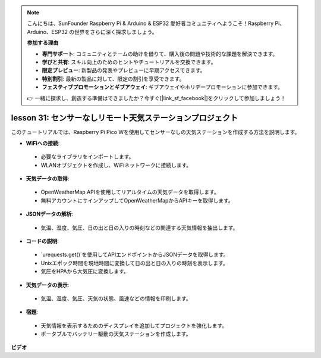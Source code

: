 .. note::

    こんにちは、SunFounder Raspberry Pi & Arduino & ESP32 愛好者コミュニティへようこそ！Raspberry Pi、Arduino、ESP32 の世界をさらに深く探求しましょう。

    **参加する理由**

    - **専門サポート**: コミュニティとチームの助けを借りて、購入後の問題や技術的な課題を解決できます。
    - **学びと共有**: スキル向上のためのヒントやチュートリアルを交換できます。
    - **限定プレビュー**: 新製品の発表やプレビューに早期アクセスできます。
    - **特別割引**: 最新の製品に対して、限定の割引を享受できます。
    - **フェスティブプロモーションとギブアウェイ**: ギブアウェイやホリデープロモーションに参加できます。

    👉 一緒に探求し、創造する準備はできましたか？今すぐ[|link_sf_facebook|]をクリックして参加しましょう！

lesson 31: センサーなしリモート天気ステーションプロジェクト
=============================================================================

このチュートリアルでは、Raspberry Pi Pico Wを使用してセンサーなしの天気ステーションを作成する方法を説明します。

* **WiFiへの接続**:
 - 必要なライブラリをインポートします。
 - WLANオブジェクトを作成し、WiFiネットワークに接続します。
* **天気データの取得**:
 - OpenWeatherMap APIを使用してリアルタイムの天気データを取得します。
 - 無料アカウントにサインアップしてOpenWeatherMapからAPIキーを取得します。
* **JSONデータの解析**:
 - 気温、湿度、気圧、日の出と日の入りの時刻などの関連する天気情報を抽出します。
* **コードの説明**:
 - `urequests.get()`を使用してAPIエンドポイントからJSONデータを取得します。
 - Unixエポック時間を現地時間に変換して日の出と日の入りの時刻を表示します。
 - 気圧をHPAから大気圧に変換します。
* **天気データの表示**:
 - 気温、湿度、気圧、天気の状態、風速などの情報を印刷します。
* **宿題**:
 - 天気情報を表示するためのディスプレイを追加してプロジェクトを強化します。
 - ポータブルでバッテリー駆動の天気ステーションを作成します。


**ビデオ**

.. raw:: html

    <iframe width="700" height="500" src="https://www.youtube.com/embed/hbcA90S7Jtk?si=mHMxKUEEpqiYM7DA" title="YouTube video player" frameborder="0" allow="accelerometer; autoplay; clipboard-write; encrypted-media; gyroscope; picture-in-picture; web-share" allowfullscreen></iframe>

